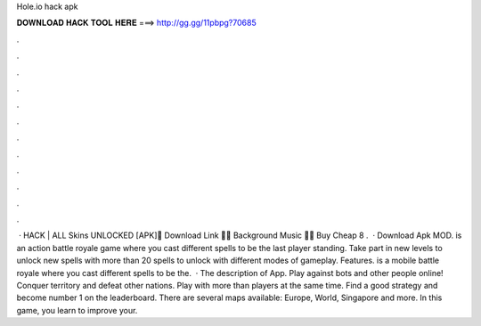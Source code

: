Hole.io hack apk

𝐃𝐎𝐖𝐍𝐋𝐎𝐀𝐃 𝐇𝐀𝐂𝐊 𝐓𝐎𝐎𝐋 𝐇𝐄𝐑𝐄 ===> http://gg.gg/11pbpg?70685

.

.

.

.

.

.

.

.

.

.

.

.

 ·  HACK | ALL Skins UNLOCKED [APK]🔰 Download Link 🔰🎵 Background Music 🎵🎱 Buy Cheap 8 .  · Download  Apk MOD.  is an action battle royale game where you cast different spells to be the last player standing. Take part in new levels to unlock new spells with more than 20 spells to unlock with different modes of gameplay.  Features.  is a mobile battle royale where you cast different spells to be the.  · The description of  App. Play against bots and other people online! Conquer territory and defeat other nations. Play with more than players at the same time. Find a good strategy and become number 1 on the leaderboard. There are several maps available: Europe, World, Singapore and more. In this game, you learn to improve your.
